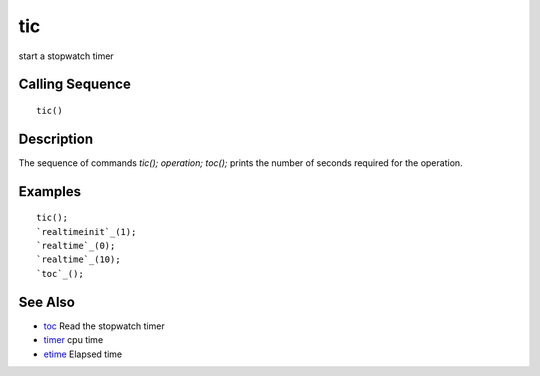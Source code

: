 


tic
===

start a stopwatch timer



Calling Sequence
~~~~~~~~~~~~~~~~


::

    tic()




Description
~~~~~~~~~~~

The sequence of commands `tic(); operation; toc();` prints the number
of seconds required for the operation.



Examples
~~~~~~~~


::

    tic();
    `realtimeinit`_(1);
    `realtime`_(0);
    `realtime`_(10);
    `toc`_();




See Also
~~~~~~~~


+ `toc`_ Read the stopwatch timer
+ `timer`_ cpu time
+ `etime`_ Elapsed time


.. _etime: etime.html
.. _timer: timer.html
.. _toc: toc.html


